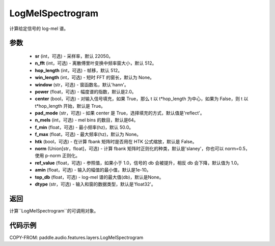 .. _cn_api_audio_features_LogMelSpectrogram:

LogMelSpectrogram
-------------------------------

.. py:class:: paddle.audio.features.LogMelSpectrogram(sr=22050, n_fft=2048, hop_length=512, win_length=None, window='hann', power=2.0, center=True, pad_mode='reflect', n_mels=64, f_min=50.0, f_max=None, htk=False, norm='slaney', ref_value=1.0, amin=1e-10, top_db=None, dtype='float32')

计算给定信号的 log-mel 谱。

参数
::::::::::::

    - **sr** (int，可选) - 采样率，默认 22050。
    - **n_fft** (int，可选) - 离散傅里叶变换中频率窗大小，默认 512。
    - **hop_length**  (int，可选) - 帧移，默认 512。
    - **win_length**  (int，可选) - 短时 FFT 的窗长，默认为 None。
    - **window**  (str，可选) - 窗函数名，默认'hann'。
    - **power**  (float，可选) - 幅度谱的指数，默认是2.0。
    - **center**  (bool，可选) - 对输入信号填充，如果 True，那么 t 以 t*hop_length 为中心，如果为 False，则 t 以 t*hop_length 开始，默认是 True。
    - **pad_mode**  (str，可选) - 如果 center 是 True，选择填充的方式，默认值是'reflect'。
    - **n_mels** (int，可选) - mel bins 的数目，默认是64。
    - **f_min** (float，可选) - 最小频率(hz)，默认 50.0。
    - **f_max** (float，可选) - 最大频率(hz)，默认为 None。
    - **htk** (bool，可选) - 在计算 fbank 矩阵时是否用在 HTK 公式缩放，默认是 False。
    - **norm** (Union[str，float]，可选) - 计算 fbank 矩阵时正则化的种类，默认是'slaney'，你也可以 norm=0.5，使用 p-norm 正则化。
    - **ref_value** (float，可选) - 参照值，如果小于 1.0，信号的 db 会被提升，相反 db 会下降，默认值为 1.0。
    - **amin** (float，可选) - 输入的幅值的最小值，默认是1e-10。
    - **top_db** (float，可选) - log-mel 谱的最大值(db)，默认是None。
    - **dtype**  (str，可选) - 输入和窗的数据类型，默认是'float32'。


返回
:::::::::

计算``LogMelSpectrogram``的可调用对象。

代码示例
:::::::::

COPY-FROM: paddle.audio.features.layers.LogMelSpectrogram
